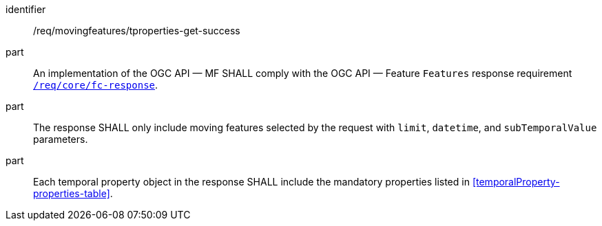 ////
[[req_mf-tproperties-response-get]]
[width="90%",cols="2,6a",options="header"]
|===
^|*Requirement {counter:req-id}* |*/req/movingfeatures/tproperties-get-success*
^|A |An implementation of the OGC API — MF SHALL comply with the OGC API — Feature `Features` response requirement link:http://docs.opengeospatial.org/is/17-069r3/17-069r3.html#_response_6[`/req/core/fc-response`].
^|B |The response SHALL only include moving features selected by the request with `limit`, `datetime`, and `subTemporalValue` parameters.
^|C |Each temporal property object in the response SHALL include the mandatory properties listed in <<temporalProperty-properties-table>>.
|===
////

[[req_mf-tproperties-response-get]]
[requirement]
====
[%metadata]
identifier:: /req/movingfeatures/tproperties-get-success
part:: An implementation of the OGC API — MF SHALL comply with the OGC API — Feature `Features` response requirement link:http://docs.opengeospatial.org/is/17-069r3/17-069r3.html#_response_6[`/req/core/fc-response`].
part:: The response SHALL only include moving features selected by the request with `limit`, `datetime`, and `subTemporalValue` parameters.
part:: Each temporal property object in the response SHALL include the mandatory properties listed in <<temporalProperty-properties-table>>.
====